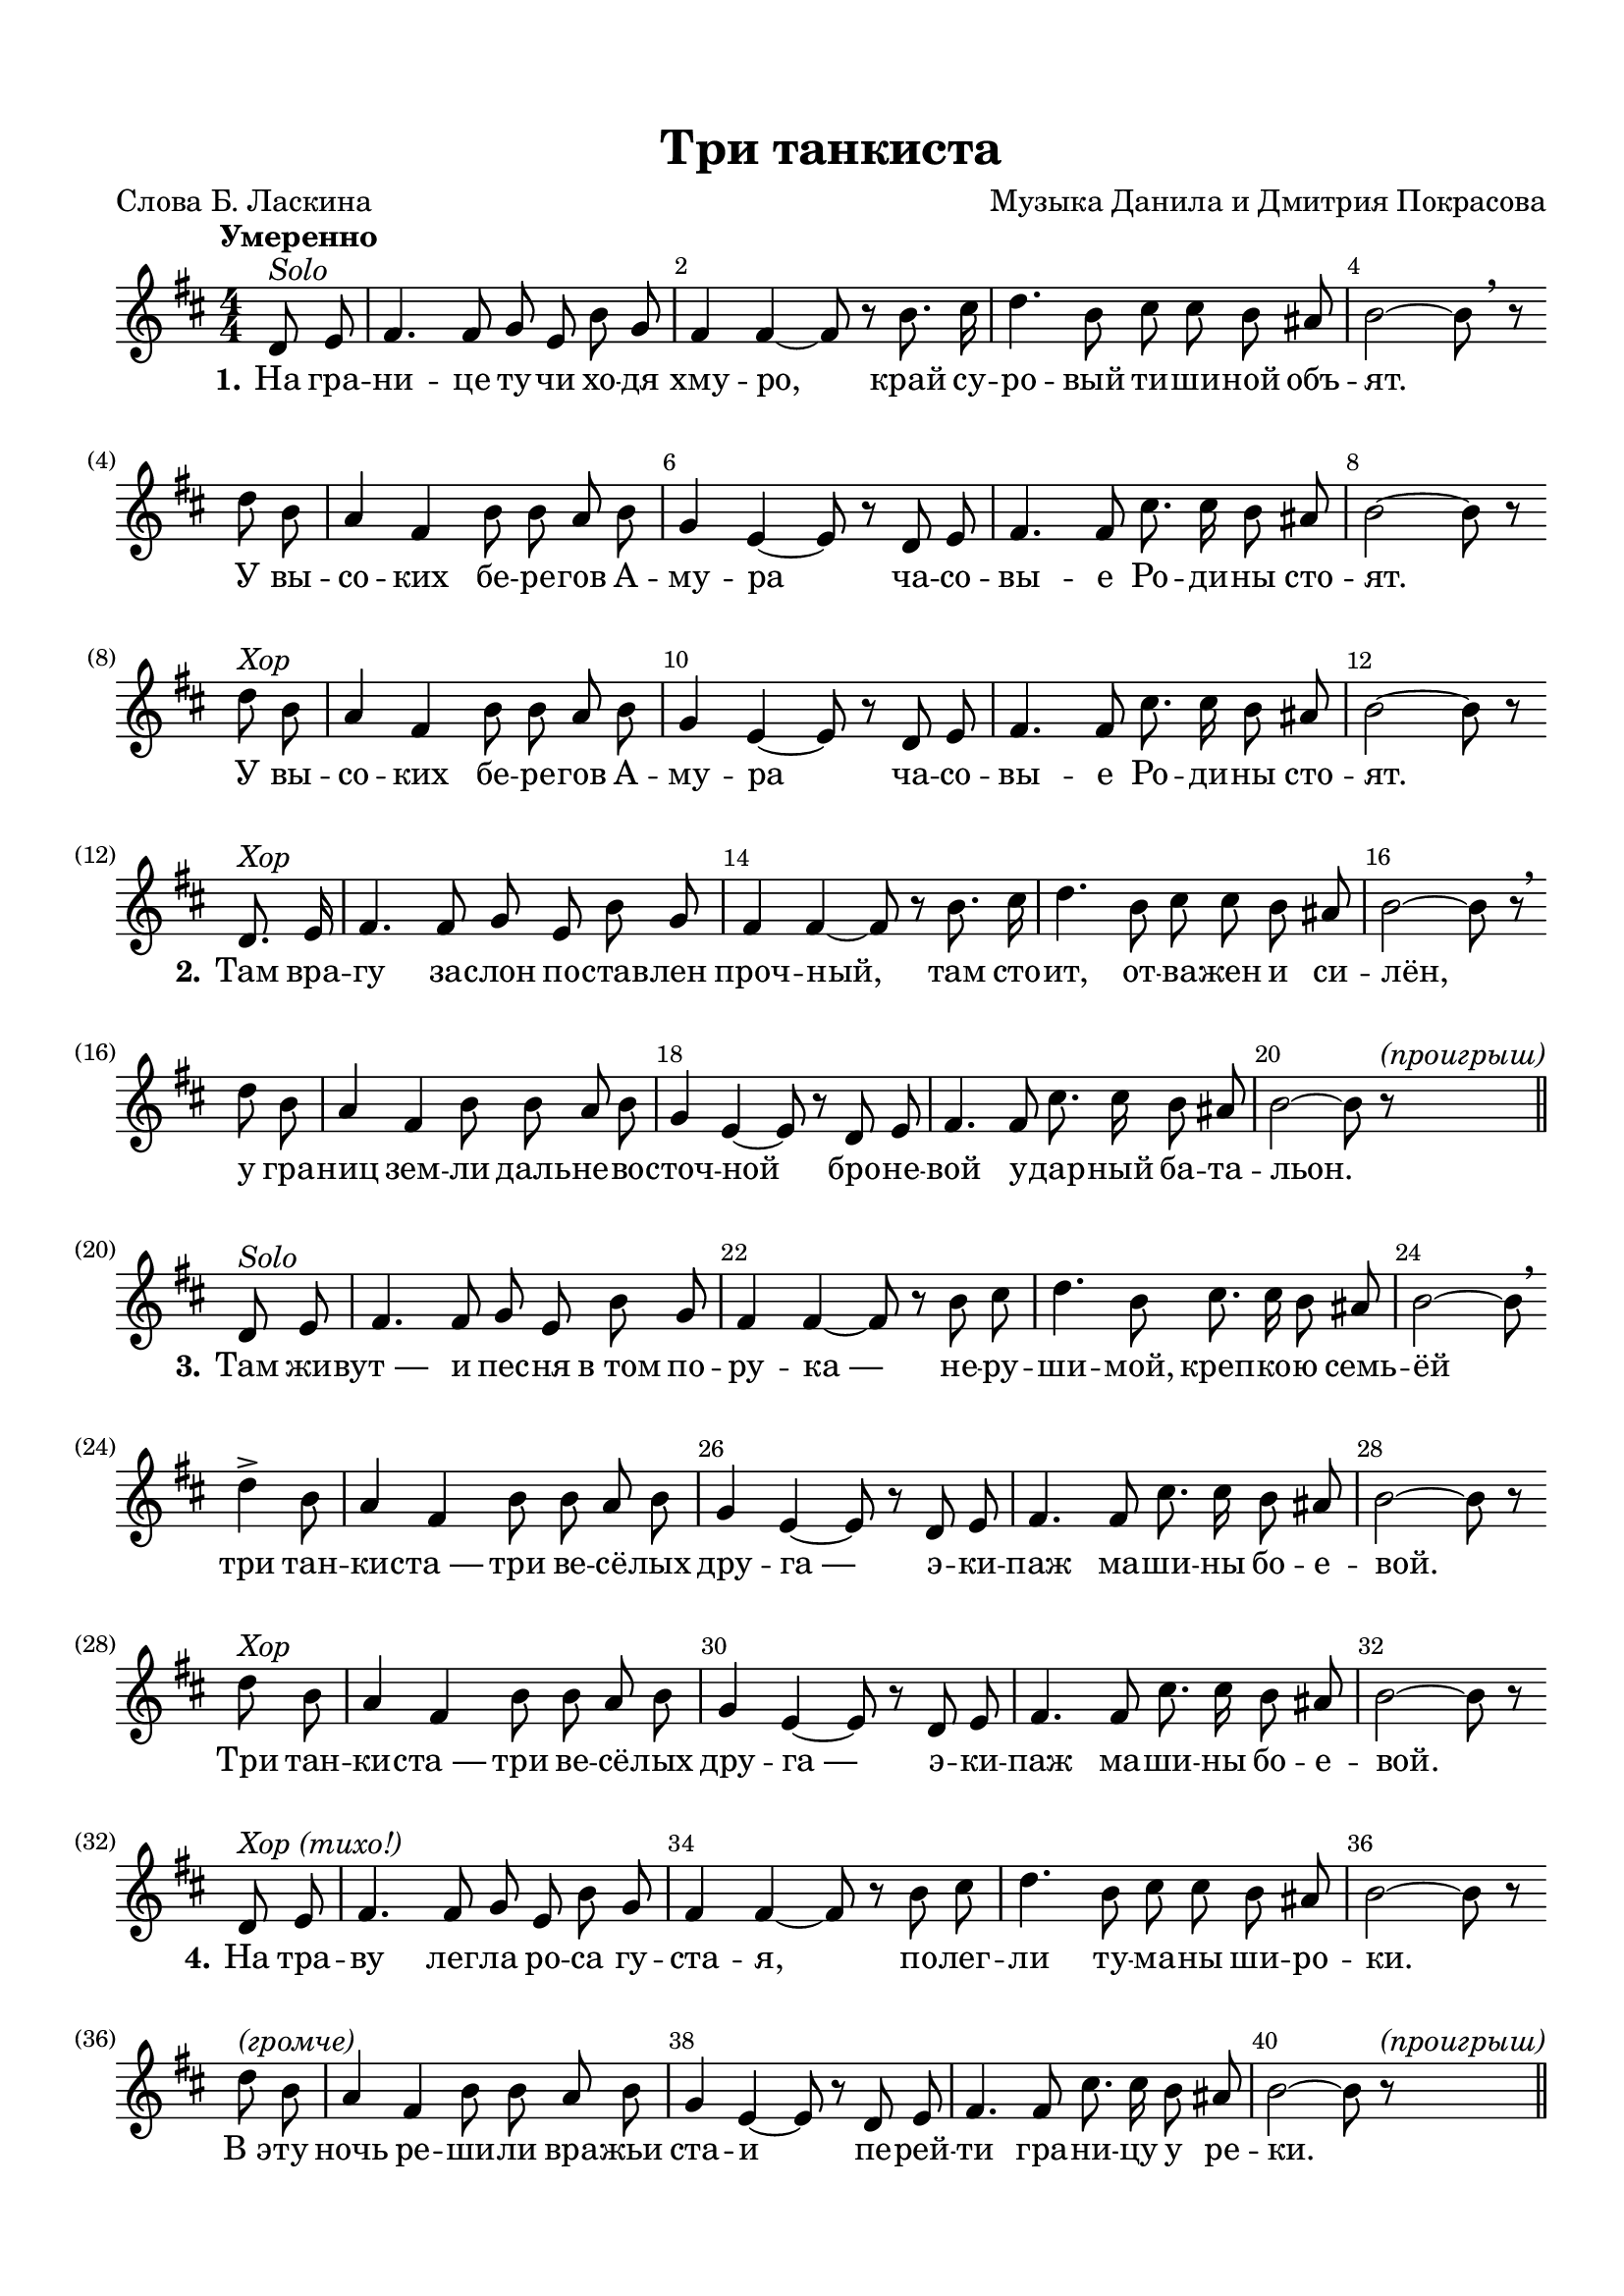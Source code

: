 \version "2.18.2"

% закомментируйте строку ниже, чтобы получался pdf с навигацией
%каждый куплет с новой строки
%вообще без двухголосия
%20 без вольты, проигрыш.
%между 4 и 5 тоже проигрыш.
#(ly:set-option 'point-and-click #f)
#(ly:set-option 'midi-extension "mid")
#(set-default-paper-size "a4")
%#(set-global-staff-size 18)

\header {
  title = "Три танкиста"
  composer = "Музыка Данила и Дмитрия Покрасова"
  poet = "Слова Б. Ласкина"
  % Удалить строку версии LilyPond 
  tagline = ##f
}

global = {
  \key b \minor
  \time 4/4
  \numericTimeSignature
  \autoBeamOff
}

%make visible number of every 2-nd bar
secondbar = {
  \override Score.BarNumber.break-visibility = #end-of-line-invisible
  \set Score.barNumberVisibility = #(every-nth-bar-number-visible 2)
}

%use this as temporary line break
abr = { \break }

% uncommend next line when finished
%abr = {}

%once hide accidental (runaround for cadenza
nat = { \once \hide Accidental }

choir = \markup\italic"Хор"
solo = \markup\italic"Solo"
proigrish = \markup\italic"(проигрыш)"

br = { \bar "" \break }

sopvoice = \relative c' {
  \global
  \dynamicUp
  \tempo "Умеренно"
  \secondbar
  
  \partial 4
  d8^\solo e |
  fis4. fis8 g e b' g |
  fis4 fis~ fis8 r b8. cis16 |
  d4. b8 cis8 cis b ais |
  b2~ b8 \breathe r \br d b |
  a4 fis b8 b a b |
  g4 e~ e8 r d e |
  fis4. fis8 cis'8. cis16 b8 ais |
  b2~ b8 r \br d8^\choir b |
  a4 fis b8 b a b |
  g4 e~ e8 r d e |
  fis4. fis8 cis'8. cis16 b8 ais |
  b2~ b8 r \bar "" \break d,8.^\choir e16 |
  fis4. fis8 g e b' g |
  fis4 fis~ fis8 r b8. cis16 |
  d4. b8 cis8 cis b ais |
  b2~ b8 r \breathe \br d b8 |
    a4 fis b8 b a b |
    g4 e~ e8 r d e |
    fis4. fis8 cis'8. cis16 b8 ais |
 
  b2~ b8 r^\proigrish \bar "||" \break d,8^\solo e
  fis4. fis8 g e b' g |
  fis4 fis~ fis8 r b8 cis8 |
  d4. b8 cis8. cis16 b8 ais |
  b2~ b8 \breathe \br d4-> b8 |
  a4 fis b8 b a b |
  g4 e~ e8 r d e |
  fis4. fis8 cis'8. cis16 b8 ais |
  b2~ b8 r \br d8^\choir b |
  a4 fis b8 b a b |
  g4 e~ e8 r d e |
  fis4. fis8 cis'8. cis16 b8 ais |
  b2~ b8 r \bar "" \break d,^\markup\italic"Хор (тихо!)" e |
  fis4. fis8 g e b' g |
  fis4 fis~ fis8 r b cis |
  d4. b8 cis cis b ais |
  b2~ b8 r \br d^\markup\italic"(громче)" b |
  a4 fis b8 b a b |
  g4 e~ e8 r d e |
  fis4. fis8 cis'8. cis16 b8 ais b2~ b8 r^\proigrish \bar "||" \pageBreak 
  \tempo "Решительно" d,8 e |
  fis4 fis g8 e b' g |
  fis4 fis r b8 cis |
  d4. b8 cis8. cis16 b8 ais |
  b2~ b8 r \br d b |
  \repeat volta 2 {
    a4 fis b8 b a b |
    g4 e~ e8 r d e |
    fis4. fis8 cis'8. cis16 b8 ais | }
  \alternative { { b2~ b8 r d8 b } {b2~ b8 r \bar "" \break d,^\solo e} }
  fis4. fis8 g e b'8. g16 |
  fis4 fis~ fis8 r b8 cis |
  d4. b8 cis cis b ais |
  b2~ b8 \br d4-> b8 |
  a4 fis b8 b a b |
  g4 e~ e8 r d e |
  fis4. fis8 cis'8. cis16 b8 ais |
  b2~ b8 r \br d b |
  a4 fis b8 b a b |
  g4 e~ e8 r d e |
  fis4. fis8 cis'8. cis16 b8 ais |
  b2~ b8 r \bar "|."
  
  
  
  
}


lyricscore = \lyricmode {
  \set stanza = "1."
  На гра -- ни -- це ту -- чи хо -- дя хму -- ро,
  край су -- ро -- вый ти -- ши -- ной объ -- ят.
  У вы -- со -- ких бе -- ре -- гов А -- му -- ра
  ча -- со -- вы -- е Ро -- ди -- ны сто -- ят.
  У вы -- со -- ких бе -- ре -- гов А -- му -- ра
  ча -- со -- вы -- е Ро -- ди -- ны сто -- ят.
  
  \set stanza = "2."
  Там вра -- гу за -- слон по -- став -- лен проч -- ный,
  там сто -- ит, от -- ва -- жен и си -- лён, у гра -- 
  ниц зем -- ли даль -- не -- во -- сточ -- ной
  бро -- не -- вой у -- дар -- ный ба -- та -- льон.
  
  \set stanza = "3."
  Там жи -- вут_― и пес -- ня в_том по -- ру -- ка_―
  не -- ру -- ши -- мой, креп -- ко -- ю семь -- ёй
  три тан -- ки -- ста_― три ве -- сё -- лых дру -- га_―
  э -- ки -- паж ма -- ши -- ны бо -- е -- вой.
  Три тан -- ки -- ста_― три ве -- сё -- лых дру -- га_―
  э -- ки -- паж ма -- ши -- ны бо -- е -- вой.
  
  \set stanza = "4."
  На тра -- ву лег -- ла ро -- са гу -- ста -- я,
  по -- лег -- ли ту -- ма -- ны ши -- ро -- ки.
  В_э -- ту ночь ре -- ши -- ли вра -- жьи ста -- и
  пе -- рей -- ти гра -- ни -- цу у ре -- ки.
  
  \set stanza = "5."
  Но раз -- вед -- ка до -- ло -- жи -- ла точ -- но_―
  и по -- шёл, ко -- ман -- до -- ю взме -- тён,
  по род -- \repeat volta 2 { ной зем -- ле даль -- не -- во -- сточ -- ной
  бро -- не -- вой у -- дар -- ный ба -- та -- }
  \alternative { { льон. По род -- } { льон.
  
  \set stanza = "6."
  И до -- } } би -- ли_― пес -- ня в_том по -- ру -- ка_―
  всех вра -- гов в_а -- та -- ке ог -- не -- вой
  три тан -- ки -- ста_― три ве -- сё -- лых дру -- га_―
  э -- ки -- паж ма -- ши -- ны бо -- е -- вой.
  Три тан -- ки -- ста_― три ве -- сё -- лых дру -- га_―
  э -- ки -- паж ма -- ши -- ны бо -- е -- вой.
}


\bookpart {
  \paper {
    top-margin = 15
    left-margin = 15
    right-margin = 10
    bottom-margin = 15
    indent = 0
    ragged-bottom = ##f
  }
  \score {
    %  \transpose c bes {
    \new ChoirStaff <<
      \new Staff = "upstaff" \with {
        midiInstrument = "voice oohs"
      } <<
        \new Voice = "soprano" { \oneVoice \sopvoice }
      >> 
      
      \new Lyrics = "sopranos"
      % or: \new Lyrics \lyricsto "soprano" { \lyricscore }
      % alternative lyrics above up staff
      %\new Lyrics \with {alignAboveContext = "upstaff"} \lyricsto "soprano" \lyricst
      
      \context Lyrics = "sopranos" {
        \lyricsto "soprano" {
          \lyricscore
        }
      }
    >>
    %  }  % transposeµ
    \layout { 
      \context {
        \Score
      }
      \context {
        \Staff
        \accidentalStyle modern-voice-cautionary
        % удаляем обозначение темпа из общего плана
        %  \remove "Time_signature_engraver"
        %  \remove "Bar_number_engraver"
      }
      %Metronome_mark_engraver
    }
  }
}

\bookpart {
  \score {
    \unfoldRepeats
    %  \transpose c bes {
    \new ChoirStaff <<
      \new Staff = "upstaff" \with {
        instrumentName = \markup { \right-column { "Сопрано" "Альт"  } }
        shortInstrumentName = \markup { \right-column { "С" "А"  } }
        midiInstrument = "voice oohs"
      } <<
        \new Voice = "soprano" { \voiceOne \sopvoice }
      >> 
      
      \new Lyrics = "sopranos"
      
      \context Lyrics = "sopranos" {
        \lyricsto "soprano" {
          \lyricscore
        }
      }
    >>
    %  }  % transposeµ
    \midi {
      \tempo 4=90
    }
  }
}
